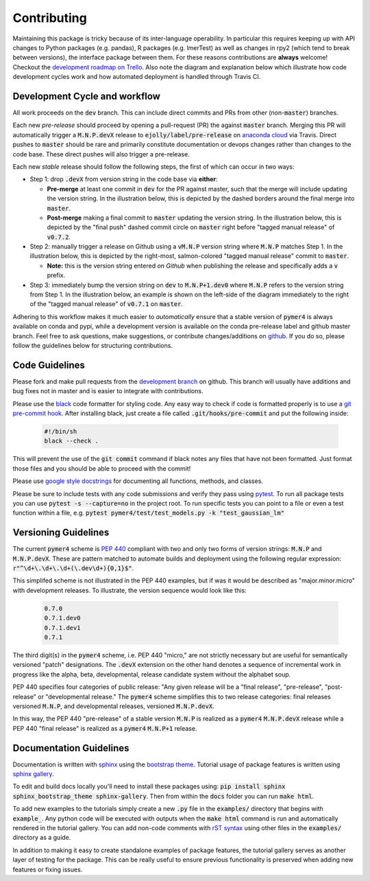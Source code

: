 Contributing
============
Maintaining this package is tricky because of its inter-language operability. In particular this requires keeping up with API changes to Python packages (e.g. pandas), R packages (e.g. lmerTest) as well as changes in rpy2 (which tend to break between versions), the interface package between them. For these reasons contributions are **always** welcome! Checkout the `development roadmap on Trello <https://trello.com/b/gGKmeAJ4>`_. Also note the diagram and explanation below which illustrate how code development cycles work and how automated deployment is handled through Travis CI. 

Development Cycle and workflow
------------------------------

All work proceeds on the :code:`dev` branch. This can include direct commits and PRs from other (non-:code:`master`) branches. 

Each new *pre-release* should proceed by opening a pull-request (PR) the against :code:`master` branch. Merging this PR will automatically trigger a :code:`M.N.P.devX` release to :code:`ejolly/label/pre-release` on `anaconda cloud <https://anaconda.org/ejolly/repo/files?type=any&label=pre-release>`_ via Travis. Direct pushes to :code:`master` should be rare and primarily constitute documentation or devops changes rather than changes to the code base. These direct pushes will also trigger a pre-release.

Each new *stable* release should follow the following steps, the first of which can occur in two ways:  

- Step 1: drop :code:`.devX` from version string in the code base via **either**:

  - **Pre-merge** at least one commit in :code:`dev` for the PR against master, such that the merge will include updating the version string. In the illustration below, this is depicted by the dashed borders around the final merge into :code:`master`.

  - **Post-merge** making a final commit to :code:`master` updating the version string. In the illustration below, this is depicted by the "final push" dashed commit circle on :code:`master` right before "tagged manual release" of :code:`v0.7.2`.

- Step 2: manually trigger a release on Github using a :code:`vM.N.P` version string where :code:`M.N.P` matches Step 1. In the illustration below, this is depicted by the right-most, salmon-colored "tagged manual release" commit to :code:`master`. 

  - **Note:** this is the version string entered *on Github* when publishing the release and specifically adds a :code:`v` prefix. 

- Step 3: immediately bump the version string on :code:`dev` to :code:`M.N.P+1.dev0` where :code:`M.N.P` refers to the version string from Step 1. In the illustration below, an example is shown on the left-side of the diagram immediately to the right of the "tagged manual release" of :code:`v0.7.1` on :code:`master`.

Adhering to this workflow makes it much easier to *automatically* ensure that a stable version of :code:`pymer4` is always available on conda and pypi, while a development version is available on the conda pre-release label and github master branch. Feel free to ask questions, make suggestions, or contribute changes/additions on `github <https://github.com/ejolly/pymer4/>`_. If you do so, please follow the guidelines below for structuring contributions.

.. image:: pymer4_dev_cycle.jpeg
    :width: 800

Code Guidelines
---------------
Please fork and make pull requests from the `development branch <https://github.com/ejolly/pymer4/tree/dev/>`_ on github. This branch will usually have additions and bug fixes not in master and is easier to integrate with contributions.

Please use the `black <https://black.readthedocs.io/en/stable/>`_ code formatter for styling code. Any easy way to check if code is formatted properly is to use a `git pre-commit hook <https://githooks.com/>`_. After installing black, just create a file called :code:`.git/hooks/pre-commit` and put the following inside:

    .. code-block:: bash

        #!/bin/sh
        black --check .    

This will prevent the use of the :code:`git commit` command if black notes any files that have not been formatted. Just format those files and you should be able to proceed with the commit!

Please use `google style docstrings <https://sphinxcontrib-napoleon.readthedocs.io/en/latest/example_google.html/>`_ for documenting all functions, methods, and classes.

Please be sure to include tests with any code submissions and verify they pass using `pytest <https://docs.pytest.org/en/latest/>`_. To run all package tests you can use :code:`pytest -s --capture=no` in the project root. To run specific tests you can point to a file or even a test function within a file, e.g. :code:`pytest pymer4/test/test_models.py -k "test_gaussian_lm"`

Versioning Guidelines
---------------------

The current :code:`pymer4` scheme is `PEP 440 <https://www.python.org/dev/peps/pep-0440/>`_ compliant with two and only two forms of version strings: :code:`M.N.P` and :code:`M.N.P.devX`. These are pattern matched to automate builds and deployment using the following regular expression: :code:`r"^\d+\.\d+\.\d+(\.dev\d+){0,1}$"`.

This simplifed scheme is not illustrated in the PEP 440 examples, but if was it would be described as "major.minor.micro" with development releases. To illustrate, the version sequence would look like this:

    .. code-block:: bash

        0.7.0
        0.7.1.dev0
        0.7.1.dev1
        0.7.1

The third digit(s) in the :code:`pymer4` scheme, i.e. PEP 440 "micro," are not strictly necessary but are useful for semantically versioned "patch" designations. The :code:`.devX` extension on the other hand denotes a sequence of incremental work in progress like the alpha, beta, developmental, release candidate system without the alphabet soup.

PEP 440 specifies four categories of public release: "Any given release will be a "final release", "pre-release", "post-release" or "developmental release." The :code:`pymer4` scheme simplifies this to two release categories: final releases versioned :code:`M.N.P`, and developmental releases, versioned :code:`M.N.P.devX`.

In this way, the PEP 440 "pre-release" of a stable version :code:`M.N.P` is realized as a :code:`pymer4` :code:`M.N.P.devX` release while a PEP 440 "final release" is realized as a :code:`pymer4` :code:`M.N.P+1` release.

Documentation Guidelines
------------------------
Documentation is written with `sphinx <https://www.sphinx-doc.org/en/master/>`_ using the `bootstrap theme <https://ryan-roemer.github.io/sphinx-bootstrap-theme/>`_. Tutorial usage of package features is written using `sphinx gallery <https://sphinx-gallery.github.io/>`_. 

To edit and build docs locally you'll need to install these packages using: :code:`pip install sphinx sphinx_bootstrap_theme sphinx-gallery`. Then from within the :code:`docs` folder you can run :code:`make html`. 

To add new examples to the tutorials simply create a new :code:`.py` file in the :code:`examples/` directory that begins with :code:`example_`. Any python code will be executed with outputs when the :code:`make html` command is run and automatically rendered in the tutorial gallery. You can add non-code comments with `rST syntax <https://sphinx-gallery.github.io/syntax.html/>`_ using other files in the :code:`examples/` directory as a guide. 

In addition to making it easy to create standalone examples of package features, the tutorial gallery serves as another layer of testing for the package. This can be really useful to ensure previous functionality is preserved when adding new features or fixing issues. 